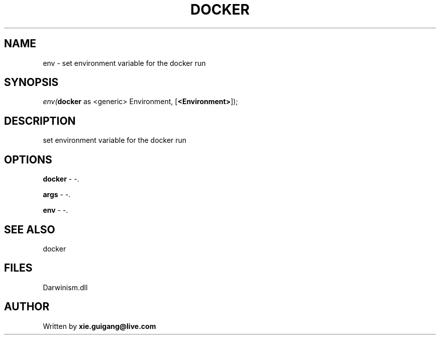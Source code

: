 .\" man page create by R# package system.
.TH DOCKER 1 2000-1月 "env" "env"
.SH NAME
env \- set environment variable for the docker run
.SH SYNOPSIS
\fIenv(\fBdocker\fR as <generic> Environment, 
..., 
[\fB<Environment>\fR]);\fR
.SH DESCRIPTION
.PP
set environment variable for the docker run
.PP
.SH OPTIONS
.PP
\fBdocker\fB \fR\- -. 
.PP
.PP
\fBargs\fB \fR\- -. 
.PP
.PP
\fBenv\fB \fR\- -. 
.PP
.SH SEE ALSO
docker
.SH FILES
.PP
Darwinism.dll
.PP
.SH AUTHOR
Written by \fBxie.guigang@live.com\fR
